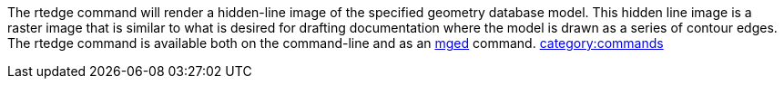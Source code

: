 The rtedge command will render a hidden-line image of the specified
geometry database model. This hidden line image is a raster image that
is similar to what is desired for drafting documentation where the model
is drawn as a series of contour edges. The rtedge command is available
both on the command-line and as an link:mged[mged] command.
link:category:commands[category:commands]

